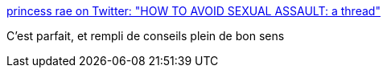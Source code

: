 :jbake-type: post
:jbake-status: published
:jbake-title: princess rae on Twitter: "HOW TO AVOID SEXUAL ASSAULT: a thread"
:jbake-tags: violence,_mois_juil.,_année_2019
:jbake-date: 2019-07-06
:jbake-depth: ../
:jbake-uri: shaarli/1562426930000.adoc
:jbake-source: https://nicolas-delsaux.hd.free.fr/Shaarli?searchterm=https%3A%2F%2Ftwitter.com%2Fxcrazyraerae%2Fstatus%2F1143890146242093057&searchtags=violence+_mois_juil.+_ann%C3%A9e_2019
:jbake-style: shaarli

https://twitter.com/xcrazyraerae/status/1143890146242093057[princess rae on Twitter: "HOW TO AVOID SEXUAL ASSAULT: a thread"]

C'est parfait, et rempli de conseils plein de bon sens
